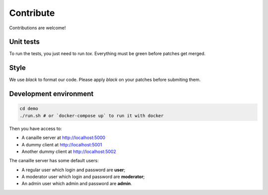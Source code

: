 Contribute
==========

Contributions are welcome!

Unit tests
----------

To run the tests, you just need to run `tox`. Everything must be green before patches get merged.

Style
-----

We use `black` to format our code. Please apply `black` on your patches before submiting them.

Development environment
-----------------------

.. code-block:: console

    cd demo
    ./run.sh # or `docker-compose up` to run it with docker

Then you have access to:

- A canaille server at http://localhost:5000
- A dummy client at http://localhost:5001
- Another dummy client at http://localhost:5002

The canaille server has some default users:

- A regular user which login and password are **user**;
- A moderator user which login and password are **moderator**;
- An admin user which admin and password are **admin**.
